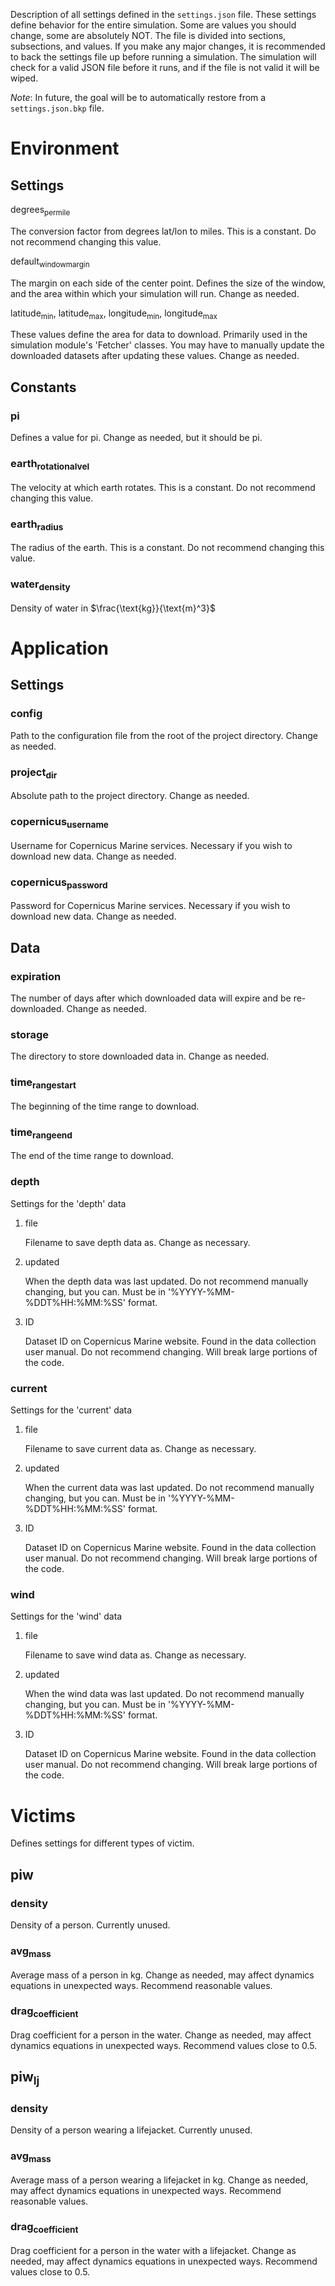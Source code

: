 Description of all settings defined in the =settings.json= file. These settings define behavior for the entire simulation. Some are values you should change, some are absolutely NOT.
The file is divided into sections, subsections, and values. If you make any major changes, it is recommended to back the settings file up before running a simulation. The simulation will check for a valid JSON file before it runs, and if the file is not valid it will be wiped.

/Note/: In future, the goal will be to automatically restore from a =settings.json.bkp= file.

* Environment
** Settings
**** degrees_per_mile
The conversion factor from degrees lat/lon to miles.
This is a constant.
Do not recommend changing this value.
**** default_window_margin
The margin on each side of the center point. Defines the size of the window, and the area within which your simulation will run.
Change as needed.
**** latitude_min, latitude_max, longitude_min, longitude_max
These values define the area for data to download.
Primarily used in the simulation module's 'Fetcher' classes.
You may have to manually update the downloaded datasets after updating these values.
Change as needed.
** Constants
*** pi
Defines a value for pi.
Change as needed, but it should be pi.
*** earth_rotational_vel
The velocity at which earth rotates.
This is a constant.
Do not recommend changing this value.
*** earth_radius
The radius of the earth.
This is a constant.
Do not recommend changing this value.
*** water_density
Density of water in \(\frac{\text{kg}}{\text{m}^3}\)
* Application
** Settings
*** config
Path to the configuration file from the root of the project directory.
Change as needed.
*** project_dir
Absolute path to the project directory.
Change as needed.
*** copernicus_username
Username for Copernicus Marine services.
Necessary if you wish to download new data.
Change as needed.
*** copernicus_password
Password for Copernicus Marine services.
Necessary if you wish to download new data.
Change as needed.
** Data
*** expiration
The number of days after which downloaded data will expire and be re-downloaded.
Change as needed.
*** storage
The directory to store downloaded data in.
Change as needed.
*** time_range_start
The beginning of the time range to download.
*** time_range_end
The end of the time range to download.
*** depth
Settings for the 'depth' data
**** file
Filename to save depth data as.
Change as necessary.
**** updated
When the depth data was last updated.
Do not recommend manually changing, but you can.
Must be in '%YYYY-%MM-%DDT%HH:%MM:%SS' format.
**** ID
Dataset ID on Copernicus Marine website.
Found in the data collection user manual.
Do not recommend changing. Will break large portions of the code.
*** current
Settings for the 'current' data
**** file
Filename to save current data as.
Change as necessary.
**** updated
When the current data was last updated.
Do not recommend manually changing, but you can.
Must be in '%YYYY-%MM-%DDT%HH:%MM:%SS' format.
**** ID
Dataset ID on Copernicus Marine website.
Found in the data collection user manual.
Do not recommend changing. Will break large portions of the code.
*** wind
Settings for the 'wind' data
**** file
Filename to save wind data as.
Change as necessary.
**** updated
When the wind data was last updated.
Do not recommend manually changing, but you can.
Must be in '%YYYY-%MM-%DDT%HH:%MM:%SS' format.
**** ID
Dataset ID on Copernicus Marine website.
Found in the data collection user manual.
Do not recommend changing. Will break large portions of the code.

* Victims
Defines settings for different types of victim.
** piw
*** density
Density of a person.
Currently unused.
*** avg_mass
Average mass of a person in kg.
Change as needed, may affect dynamics equations in unexpected ways.
Recommend reasonable values.
*** drag_coefficient
Drag coefficient for a person in the water.
Change as needed, may affect dynamics equations in unexpected ways.
Recommend values close to 0.5.
** piw_lj
*** density
Density of a person wearing a lifejacket.
Currently unused.
*** avg_mass
Average mass of a person wearing a lifejacket in kg.
Change as needed, may affect dynamics equations in unexpected ways.
Recommend reasonable values.
*** drag_coefficient
Drag coefficient for a person in the water with a lifejacket.
Change as needed, may affect dynamics equations in unexpected ways.
Recommend values close to 0.5.
